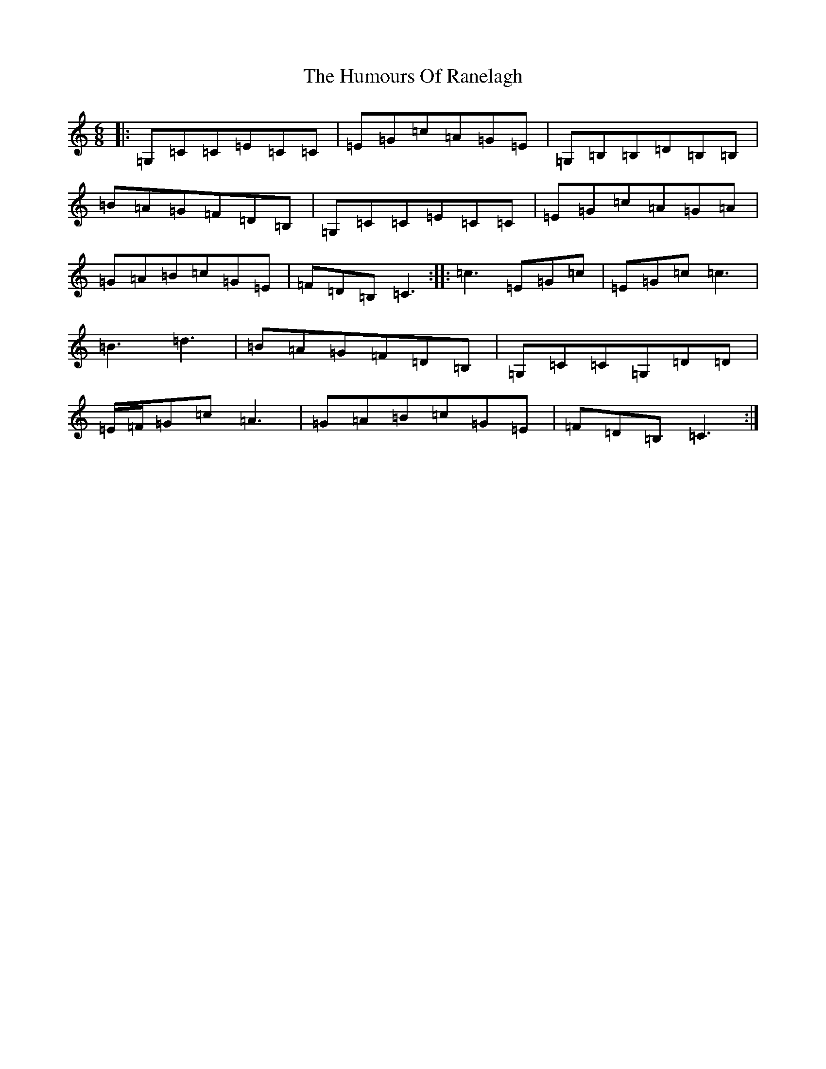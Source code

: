 X: 9544
T: Humours Of Ranelagh, The
S: https://thesession.org/tunes/13492#setting23822
R: jig
M:6/8
L:1/8
K: C Major
|:=G,=C=C=E=C=C|=E=G=c=A=G=E|=G,=B,=B,=D=B,=B,|=B=A=G=F=D=B,|=G,=C=C=E=C=C|=E=G=c=A=G=A|=G=A=B=c=G=E|=F=D=B,=C3:||:=c3=E=G=c|=E=G=c=c3|=B3=d3|=B=A=G=F=D=B,|=G,=C=C=G,=D=D|=E/2=F/2=G=c=A3|=G=A=B=c=G=E|=F=D=B,=C3:|